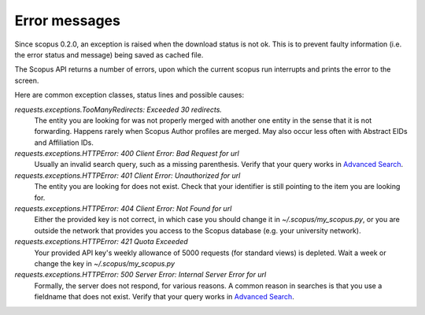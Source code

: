 Error messages
~~~~~~~~~~~~~~

Since scopus 0.2.0, an exception is raised when the download status is not ok.  This is to prevent faulty information (i.e. the error status and message) being saved as cached file.

The Scopus API returns a number of errors, upon which the current scopus run interrupts and prints the error to the screen.

Here are common exception classes, status lines and possible causes:

`requests.exceptions.TooManyRedirects: Exceeded 30 redirects.`
    The entity you are looking for was not properly merged with another one entity in the sense that it is not forwarding.  Happens rarely when Scopus Author profiles are merged.  May also occur less often with Abstract EIDs and Affiliation IDs.

`requests.exceptions.HTTPError: 400 Client Error: Bad Request for url`
    Usually an invalid search query, such as a missing parenthesis.  Verify that your query works in `Advanced Search <https://www.scopus.com/search/form.uri?display=advanced>`_.

`requests.exceptions.HTTPError: 401 Client Error: Unauthorized for url`
    The entity you are looking for does not exist.  Check that your identifier is still pointing to the item you are looking for.

`requests.exceptions.HTTPError: 404 Client Error: Not Found for url`
    Either the provided key is not correct, in which case you should change it in `~/.scopus/my_scopus.py`, or you are outside the network that provides you access to the Scopus database (e.g. your university network).

`requests.exceptions.HTTPError: 421 Quota Exceeded`
    Your provided API key's weekly allowance of 5000 requests (for standard views) is depleted.  Wait a week or change the key in `~/.scopus/my_scopus.py`

`requests.exceptions.HTTPError: 500 Server Error: Internal Server Error for url`
    Formally, the server does not respond, for various reasons.  A common reason in searches is that you use a fieldname that does not exist.  Verify that your query works in `Advanced Search <https://www.scopus.com/search/form.uri?display=advanced>`_.
